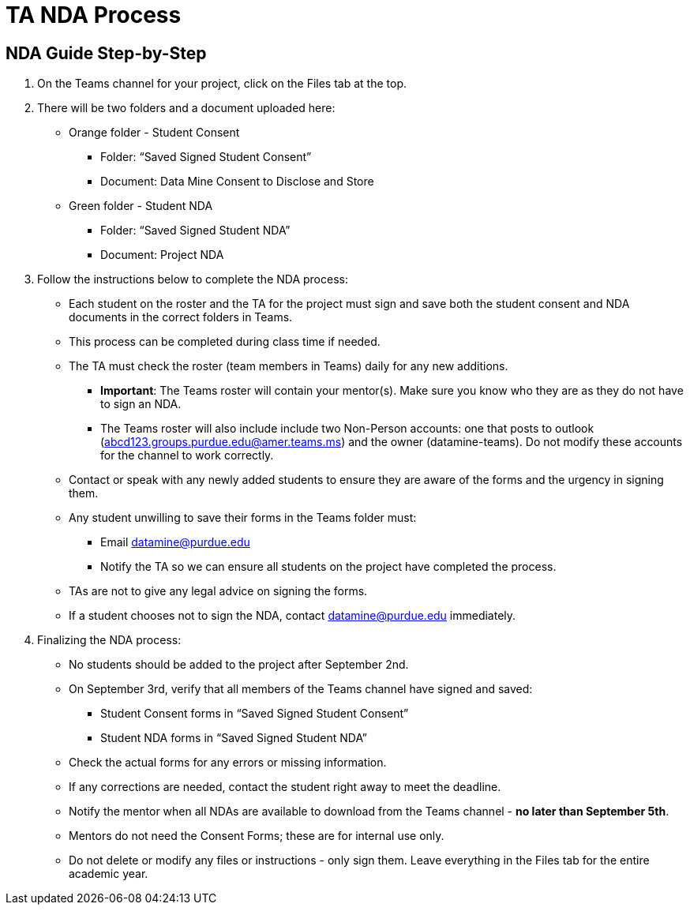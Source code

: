 = TA NDA Process

== NDA Guide Step-by-Step
1. On the Teams channel for your project, click on the Files tab at the top.
2. There will be two folders and a document uploaded here:
    * Orange folder - Student Consent
        ** Folder: “Saved Signed Student Consent”
        ** Document: Data Mine Consent to Disclose and Store
    * Green folder - Student NDA
        ** Folder: “Saved Signed Student NDA”
        ** Document: Project NDA
3. Follow the instructions below to complete the NDA process:
    * Each student on the roster and the TA for the project must sign and save both the student consent and NDA documents in the correct folders in Teams.
    * This process can be completed during class time if needed.
    * The TA must check the roster (team members in Teams) daily for any new additions.
        ** **Important**: The Teams roster will contain your mentor(s).  Make sure you know who they are as they do not have to sign an NDA.
        ** The Teams roster will also include include two Non-Person accounts: one that posts to outlook (abcd123.groups.purdue.edu@amer.teams.ms) and the owner (datamine-teams).  Do not modify these accounts for the channel to work correctly.
    * Contact or speak with any newly added students to ensure they are aware of the forms and the urgency in signing them.
    * Any student unwilling to save their forms in the Teams folder must:
        ** Email datamine@purdue.edu
        ** Notify the TA so we can ensure all students on the project have completed the process.
    * TAs are not to give any legal advice on signing the forms.
    * If a student chooses not to sign the NDA, contact datamine@purdue.edu immediately.
4. Finalizing the NDA process:
    * No students should be added to the project after September 2nd.
    * On September 3rd, verify that all members of the Teams channel have signed and saved:
        ** Student Consent forms in “Saved Signed Student Consent”
        ** Student NDA forms in “Saved Signed Student NDA”
    * Check the actual forms for any errors or missing information.
    * If any corrections are needed, contact the student right away to meet the deadline.
    * Notify the mentor when all NDAs are available to download from the Teams channel - **no later than September 5th**.
    * Mentors do not need the Consent Forms; these are for internal use only.
    * Do not delete or modify any files or instructions - only sign them. Leave everything in the Files tab for the entire academic year.

